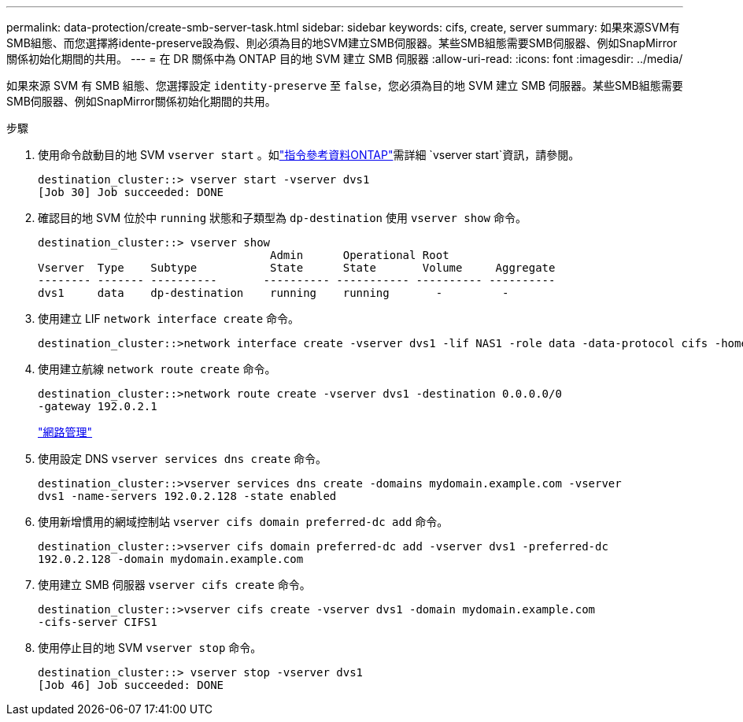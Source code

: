 ---
permalink: data-protection/create-smb-server-task.html 
sidebar: sidebar 
keywords: cifs, create, server 
summary: 如果來源SVM有SMB組態、而您選擇將idente-preserve設為假、則必須為目的地SVM建立SMB伺服器。某些SMB組態需要SMB伺服器、例如SnapMirror關係初始化期間的共用。 
---
= 在 DR 關係中為 ONTAP 目的地 SVM 建立 SMB 伺服器
:allow-uri-read: 
:icons: font
:imagesdir: ../media/


[role="lead"]
如果來源 SVM 有 SMB 組態、您選擇設定 `identity-preserve` 至 `false`，您必須為目的地 SVM 建立 SMB 伺服器。某些SMB組態需要SMB伺服器、例如SnapMirror關係初始化期間的共用。

.步驟
. 使用命令啟動目的地 SVM `vserver start` 。如link:https://docs.netapp.com/us-en/ontap-cli/vserver-start.html["指令參考資料ONTAP"^]需詳細 `vserver start`資訊，請參閱。
+
[listing]
----
destination_cluster::> vserver start -vserver dvs1
[Job 30] Job succeeded: DONE
----
. 確認目的地 SVM 位於中 `running` 狀態和子類型為 `dp-destination` 使用 `vserver show` 命令。
+
[listing]
----
destination_cluster::> vserver show
                                   Admin      Operational Root
Vserver  Type    Subtype           State      State       Volume     Aggregate
-------- ------- ----------       ---------- ----------- ---------- ----------
dvs1     data    dp-destination    running    running       -         -
----
. 使用建立 LIF `network interface create` 命令。
+
[listing]
----
destination_cluster::>network interface create -vserver dvs1 -lif NAS1 -role data -data-protocol cifs -home-node destination_cluster-01 -home-port a0a-101  -address 192.0.2.128 -netmask 255.255.255.128
----
. 使用建立航線 `network route create` 命令。
+
[listing]
----
destination_cluster::>network route create -vserver dvs1 -destination 0.0.0.0/0
-gateway 192.0.2.1
----
+
link:../networking/networking_reference.html["網路管理"]

. 使用設定 DNS `vserver services dns create` 命令。
+
[listing]
----
destination_cluster::>vserver services dns create -domains mydomain.example.com -vserver
dvs1 -name-servers 192.0.2.128 -state enabled
----
. 使用新增慣用的網域控制站 `vserver cifs domain preferred-dc add` 命令。
+
[listing]
----
destination_cluster::>vserver cifs domain preferred-dc add -vserver dvs1 -preferred-dc
192.0.2.128 -domain mydomain.example.com
----
. 使用建立 SMB 伺服器 `vserver cifs create` 命令。
+
[listing]
----
destination_cluster::>vserver cifs create -vserver dvs1 -domain mydomain.example.com
-cifs-server CIFS1
----
. 使用停止目的地 SVM `vserver stop` 命令。
+
[listing]
----
destination_cluster::> vserver stop -vserver dvs1
[Job 46] Job succeeded: DONE
----

